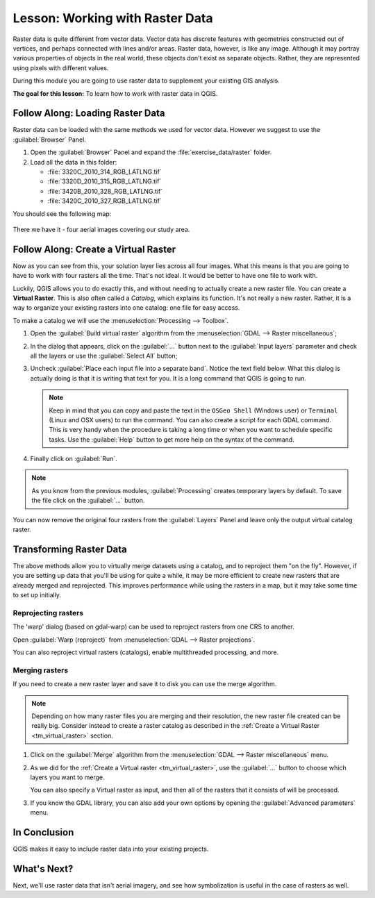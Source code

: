 |LS| Working with Raster Data
======================================================================

Raster data is quite different from vector data.
Vector data has discrete features with geometries constructed out of
vertices, and perhaps connected with lines and/or areas.
Raster data, however, is like any image.
Although it may portray various properties of objects in the real
world, these objects don't exist as separate objects.
Rather, they are represented using pixels with different values.

During this module you are going to use raster data to supplement your
existing GIS analysis.

**The goal for this lesson:** To learn how to work with raster data in
QGIS.

|basic| |FA| Loading Raster Data
----------------------------------------------------------------------

Raster data can be loaded with the same methods we used for vector
data.
However we suggest to use the :guilabel:`Browser` Panel.

#. Open the :guilabel:`Browser` Panel and expand the
   :file:`exercise_data/raster` folder.
#. Load all the data in this folder:

   * :file:`3320C_2010_314_RGB_LATLNG.tif`
   * :file:`3320D_2010_315_RGB_LATLNG.tif`
   * :file:`3420B_2010_328_RGB_LATLNG.tif`
   * :file:`3420C_2010_327_RGB_LATLNG.tif`

You should see the following map:

.. figure:: img/raster_step_one.png
   :align: center

There we have it - four aerial images covering our study area.

.. _tm_virtual_raster:

|basic| |FA| Create a Virtual Raster
----------------------------------------------------------------------

Now as you can see from this, your solution layer lies across all four
images.
What this means is that you are going to have to work with four
rasters all the time.
That's not ideal. It would be better to have one file to work with.

Luckily, QGIS allows you to do exactly this, and without needing to
actually create a new raster file.
You can create a **Virtual Raster**.
This is also often called a *Catalog*, which explains its function.
It's not really a new raster.
Rather, it is a way to organize your existing rasters into one
catalog: one file for easy access.

To make a catalog we will use the
:menuselection:`Processing --> Toolbox`.

#. Open the :guilabel:`Build virtual raster` algorithm from the
   :menuselection:`GDAL --> Raster miscellaneous`;
#. In the dialog that appears, click on the :guilabel:`...` button
   next to the :guilabel:`Input layers` parameter and check all the
   layers or use the :guilabel:`Select All` button;
#. Uncheck :guilabel:`Place each input file into a separate band`.
   Notice the text field below.
   What this dialog is actually doing is that it is writing that text
   for you.
   It is a long command that QGIS is going to run.

   .. note:: Keep in mind that you can copy and paste the text in the
       ``OSGeo Shell`` (Windows user) or ``Terminal`` (Linux and OSX
       users) to run the command.
       You can also create a script for each GDAL command.
       This is very handy when the procedure is taking a long time or
       when you want to schedule specific tasks.
       Use the :guilabel:`Help` button to get more help on the syntax
       of the command.

#. Finally click on :guilabel:`Run`.

.. note:: As you know from the previous modules,
   :guilabel:`Processing` creates temporary layers by default. 
   To save the file click on the :guilabel:`...` button.

.. figure:: img/build_virtual_raster.png
   :align: center

You can now remove the original four rasters from the
:guilabel:`Layers` Panel and leave only the output virtual catalog
raster.


|hard| Transforming Raster Data
----------------------------------------------------------------------

The above methods allow you to virtually merge datasets using a
catalog, and to reproject them "on the fly".
However, if you are setting up data that you'll be using for quite a
while, it may be more efficient to create new rasters that are already
merged and reprojected.
This improves performance while using the rasters in a map, but it may
take some time to set up initially.

Reprojecting rasters
......................................................................

The 'warp' dialog (based on gdal-warp) can be used to reproject rasters from one CRS to another.

Open :guilabel:`Warp (reproject)` from 
:menuselection:`GDAL --> Raster projections`.

You can also reproject virtual rasters (catalogs), enable
multithreaded processing, and more.

.. figure:: img/warp_rasters.png
   :align: center

Merging rasters
......................................................................

If you need to create a new raster layer and save it to disk you can
use the merge algorithm.

.. note:: Depending on how many raster files you are merging and their
   resolution, the new raster file created can be really big.
   Consider instead to create a raster catalog as described in the
   :ref:`Create a Virtual Raster <tm_virtual_raster>` section.

#. Click on the :guilabel:`Merge` algorithm from the
   :menuselection:`GDAL --> Raster miscellaneous` menu.
#. As we did for the
   :ref:`Create a Virtual raster <tm_virtual_raster>`, use the
   :guilabel:`...` button to choose which layers you want to merge.

   You can also specify a Virtual raster as input, and then all of the
   rasters that it consists of will be processed.
#. If you know the GDAL library, you can also add your own options by
   opening the :guilabel:`Advanced parameters` menu.

.. figure:: img/merge_rasters.png
   :align: center

|IC|
----------------------------------------------------------------------

QGIS makes it easy to include raster data into your existing projects.

|WN|
----------------------------------------------------------------------

Next, we'll use raster data that isn't aerial imagery, and see how
symbolization is useful in the case of rasters as well.


.. Substitutions definitions - AVOID EDITING PAST THIS LINE
   This will be automatically updated by the find_set_subst.py script.
   If you need to create a new substitution manually,
   please add it also to the substitutions.txt file in the
   source folder.

.. |FA| replace:: Follow Along:
.. |IC| replace:: In Conclusion
.. |LS| replace:: Lesson:
.. |WN| replace:: What's Next?
.. |basic| image:: /static/common/basic.png
.. |hard| image:: /static/common/hard.png
